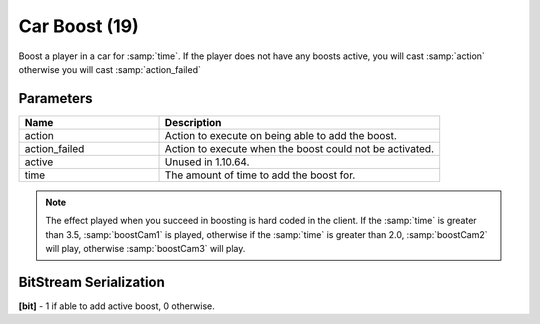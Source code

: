 Car Boost (19)
==============

Boost a player in a car for :samp:`time`.
If the player does not have any boosts active, you will cast :samp:`action` otherwise you will cast :samp:`action_failed`

Parameters
----------

.. list-table::
   :widths: 15 30
   :header-rows: 1

   * - Name
     - Description
   * - action
     - Action to execute on being able to add the boost.
   * - action_failed
     - Action to execute when the boost could not be activated.
   * - active
     - Unused in 1.10.64.
   * - time
     - The amount of time to add the boost for.


.. note::
	The effect played when you succeed in boosting is hard coded in the client. If the :samp:`time` is greater than 3.5, 
	:samp:`boostCam1` is played, otherwise if the :samp:`time` is greater than 2.0, :samp:`boostCam2` will play,
	otherwise :samp:`boostCam3` will play.


BitStream Serialization
-----------------------
**[bit]** - 1 if able to add active boost, 0 otherwise.
